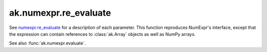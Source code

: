 ak.numexpr.re_evaluate
----------------------

.. py:function:: ak.numexpr.re_evaluate(local_dict=None)

See `numexpr.re_evaluate <https://numexpr.readthedocs.io/projects/NumExpr3/en/latest/api.html#numexpr.re_evaluate>`__
for a description of each parameter. This function reproduces NumExpr's interface, except that
the expression can contain references to :class:`ak.Array` objects as well as NumPy arrays.

See also :func:`ak.numexpr.evaluate`.
